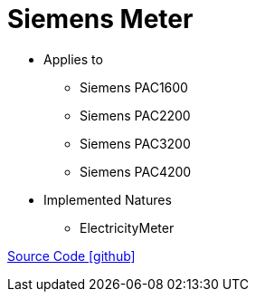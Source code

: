 = Siemens Meter

* Applies to
** Siemens PAC1600
** Siemens PAC2200
** Siemens PAC3200
** Siemens PAC4200

* Implemented Natures
** ElectricityMeter

https://github.com/OpenEMS/openems/tree/develop/io.openems.edge.meter.siemens[Source Code icon:github[]]
